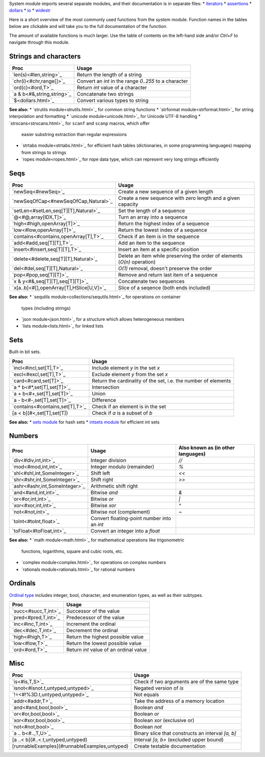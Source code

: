 System module imports several separate modules, and their documentation
is in separate files:
* `iterators <iterators.html>`_
* `assertions <assertions.html>`_
* `dollars <dollars.html>`_
* `io <io.html>`_
* `widestr <widestr.html>`_


Here is a short overview of the most commonly used functions from the
`system` module. Function names in the tables below are clickable and
will take you to the full documentation of the function.

The amount of available functions is much larger. Use the table of contents
on the left-hand side and/or `Ctrl+F` to navigate through this module.


Strings and characters
----------------------

=============================     =======================================
Proc                              Usage
=============================     =======================================
`len(s)<#len,string>`_            Return the length of a string
`chr(i)<#chr,range[]>`_           Convert an `int` in the range `0..255`
                                  to a character
`ord(c)<#ord,T>`_                 Return `int` value of a character
`a & b<#&,string,string>`_        Concatenate two strings
`$<dollars.html>`_                Convert various types to string
=============================     =======================================

**See also:**
* `strutils module<strutils.html>`_ for common string functions
* `strformat module<strformat.html>`_ for string interpolation and formatting
* `unicode module<unicode.html>`_ for Unicode UTF-8 handling
* `strscans<strscans.html>`_ for ``scanf`` and ``scanp`` macros, which offer
  easier substring extraction than regular expressions
* `strtabs module<strtabs.html>`_ for efficient hash tables
  (dictionaries, in some programming languages) mapping from strings to strings
* `ropes module<ropes.html>`_ for rope data type, which can represent very
  long strings efficiently



Seqs
----

========================================   ==========================================
Proc                                       Usage
========================================   ==========================================
`newSeq<#newSeq>`_                         Create a new sequence of a given length
`newSeqOfCap<#newSeqOfCap,Natural>`_       Create a new sequence with zero length
                                           and a given capacity
`setLen<#setLen,seq[T][T],Natural>`_       Set the length of a sequence
`@<#@,array[IDX,T]>`_                      Turn an array into a sequence
`high<#high,openArray[T]>`_                Return the highest index of a sequence
`low<#low,openArray[T]>`_                  Return the lowest index of a sequence
`contains<#contains,openArray[T],T>`_      Check if an item is in the sequence
`add<#add,seq[T][T],T>`_                   Add an item to the sequence
`insert<#insert,seq[T][T],T>`_             Insert an item at a specific position
`delete<#delete,seq[T][T],Natural>`_       Delete an item while preserving the
                                           order of elements (`O(n)` operation)
`del<#del,seq[T][T],Natural>`_             `O(1)` removal, doesn't preserve the order
`pop<#pop,seq[T][T]>`_                     Remove and return last item of a sequence
`x & y<#&,seq[T][T],seq[T][T]>`_           Concatenate two sequences
`x[a..b]<#[],openArray[T],HSlice[U,V]>`_   Slice of a seqence (both ends included)
========================================   ==========================================

**See also:**
* `sequtils module<collections/sequtils.html>`_ for operations on container
  types (including strings)
* `json module<json.html>`_ for a structure which allows heterogeneous members
* `lists module<lists.html>`_ for linked lists



Sets
----

Built-in bit sets.

===============================     ======================================
Proc                                Usage
===============================     ======================================
`incl<#incl,set[T],T>`_             Include element `y` in the set `x`
`excl<#excl,set[T],T>`_             Exclude element `y` from the set `x`
`card<#card,set[T]>`_               Return the cardinality of the set,
                                    i.e. the number of elements
`a * b<#*,set[T],set[T]>`_          Intersection
`a + b<#+,set[T],set[T]>`_          Union
`a - b<#-,set[T],set[T]>`_          Difference
`contains<#contains,set[T],T>`_     Check if an element is in the set
[a < b](#<,set[T],set[T])           Check if `a` is a subset of `b`
===============================     ======================================

**See also:**
* `sets module <sets.html>`_ for hash sets
* `intsets module <intsets.html>`_ for efficient int sets



Numbers
-------

==============================    ==================================     =====================
Proc                              Usage                                  Also known as
                                                                         (in other languages)
==============================    ==================================     =====================
`div<#div,int,int>`_              Integer division                       `//`
`mod<#mod,int,int>`_              Integer modulo (remainder)             `%`
`shl<#shl,int,SomeInteger>`_      Shift left                             `<<`
`shr<#shr,int,SomeInteger>`_      Shift right                            `>>`
`ashr<#ashr,int,SomeInteger>`_    Arithmetic shift right
`and<#and,int,int>`_              Bitwise `and`                          `&`
`or<#or,int,int>`_                Bitwise `or`                           `|`
`xor<#xor,int,int>`_              Bitwise `xor`                          `^`
`not<#not,int>`_                  Bitwise `not` (complement)             `~`
`toInt<#toInt,float>`_            Convert floating-point number
                                  into an `int`
`toFloat<#toFloat,int>`_          Convert an integer into a `float`
==============================    ==================================     =====================

**See also:**
* `math module<math.html>`_ for mathematical operations like trigonometric
  functions, logarithms, square and cubic roots, etc.
* `complex module<complex.html>`_ for operations on complex numbers
* `rationals module<rationals.html>`_ for rational numbers



Ordinals
--------

`Ordinal type <#Ordinal>`_ includes integer, bool, character, and enumeration
types, as well as their subtypes.

=====================     =======================================
Proc                      Usage
=====================     =======================================
`succ<#succ,T,int>`_      Successor of the value
`pred<#pred,T,int>`_      Predecessor of the value
`inc<#inc,T,int>`_        Increment the ordinal
`dec<#dec,T,int>`_        Decrement the ordinal
`high<#high,T>`_          Return the highest possible value
`low<#low,T>`_            Return the lowest possible value
`ord<#ord,T>`_            Return `int` value of an ordinal value
=====================     =======================================



Misc
----

=============================================  ============================================
Proc                                           Usage
=============================================  ============================================
`is<#is,T,S>`_                                 Check if two arguments are of the same type
`isnot<#isnot.t,untyped,untyped>`_             Negated version of `is`
`!=<#!%3D.t,untyped,untyped>`_                 Not equals
`addr<#addr,T>`_                               Take the address of a memory location
`and<#and,bool,bool>`_                         Boolean `and`
`or<#or,bool,bool>`_                           Boolean `or`
`xor<#xor,bool,bool>`_                         Boolean `xor` (exclusive or)
`not<#not,bool>`_                              Boolean `not`
`a .. b<#..,T,U>`_                             Binary slice that constructs an interval
                                               `[a, b]`
[a ..< b](#..<.t,untyped,untyped)              Interval `[a, b>` (excluded upper bound)
[runnableExamples](#runnableExamples,untyped)  Create testable documentation
=============================================  ============================================
